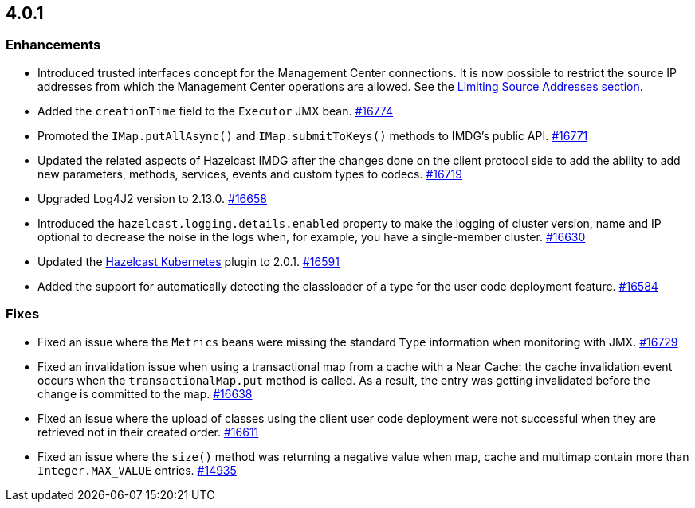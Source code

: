 == 4.0.1

[[enh-401]]
=== Enhancements

* Introduced trusted interfaces concept for the Management Center
connections. It is now possible to restrict the source IP addresses
from which the Management Center operations are allowed.
See the link:https://docs.hazelcast.org/docs/4.0.1/manual/html-single/#limiting-source-addresses[Limiting Source Addresses section].
* Added the `creationTime` field to the `Executor` JMX bean.
https://github.com/hazelcast/hazelcast/pull/16774[#16774]
* Promoted the `IMap.putAllAsync()` and `IMap.submitToKeys()` methods to IMDG's public API.
https://github.com/hazelcast/hazelcast/pull/16771[#16771]
* Updated the related aspects of Hazelcast IMDG after the changes done on the client protocol
side to add the ability to add new parameters, methods, services, events and custom types to codecs.
https://github.com/hazelcast/hazelcast/pull/16719[#16719]
* Upgraded Log4J2 version to 2.13.0.
https://github.com/hazelcast/hazelcast/pull/16658[#16658]
* Introduced the `hazelcast.logging.details.enabled` property to make the logging
of cluster version, name and IP optional to decrease the noise in the logs when, for
example, you have a single-member cluster.
https://github.com/hazelcast/hazelcast/pull/16630[#16630]
* Updated the link:https://hazelcast.org/hub/?project=kubernetes-cloud-discovery[Hazelcast Kubernetes^]
plugin to 2.0.1.
https://github.com/hazelcast/hazelcast/pull/16591[#16591]
* Added the support for automatically detecting the classloader of a type for the user
code deployment feature.
https://github.com/hazelcast/hazelcast/pull/16584[#16584]

[[fixes-401]]
=== Fixes

* Fixed an issue where the `Metrics` beans were missing the standard `Type`
information when monitoring with JMX.
https://github.com/hazelcast/hazelcast/issues/16729[#16729]
* Fixed an invalidation issue when using a transactional map
from a cache with a Near Cache: the cache invalidation event occurs when
the `transactionalMap.put` method is called. As a result, the entry was getting
invalidated before the change is committed to the map.
https://github.com/hazelcast/hazelcast/pull/16638[#16638]
* Fixed an issue where the upload of classes using the client user
code deployment were not successful when they are retrieved not in their
created order. 
https://github.com/hazelcast/hazelcast/pull/16611[#16611]
* Fixed an issue where the `size()` method was returning a negative value
when map, cache and multimap contain more than `Integer.MAX_VALUE` entries.
https://github.com/hazelcast/hazelcast/issues/14935[#14935]


